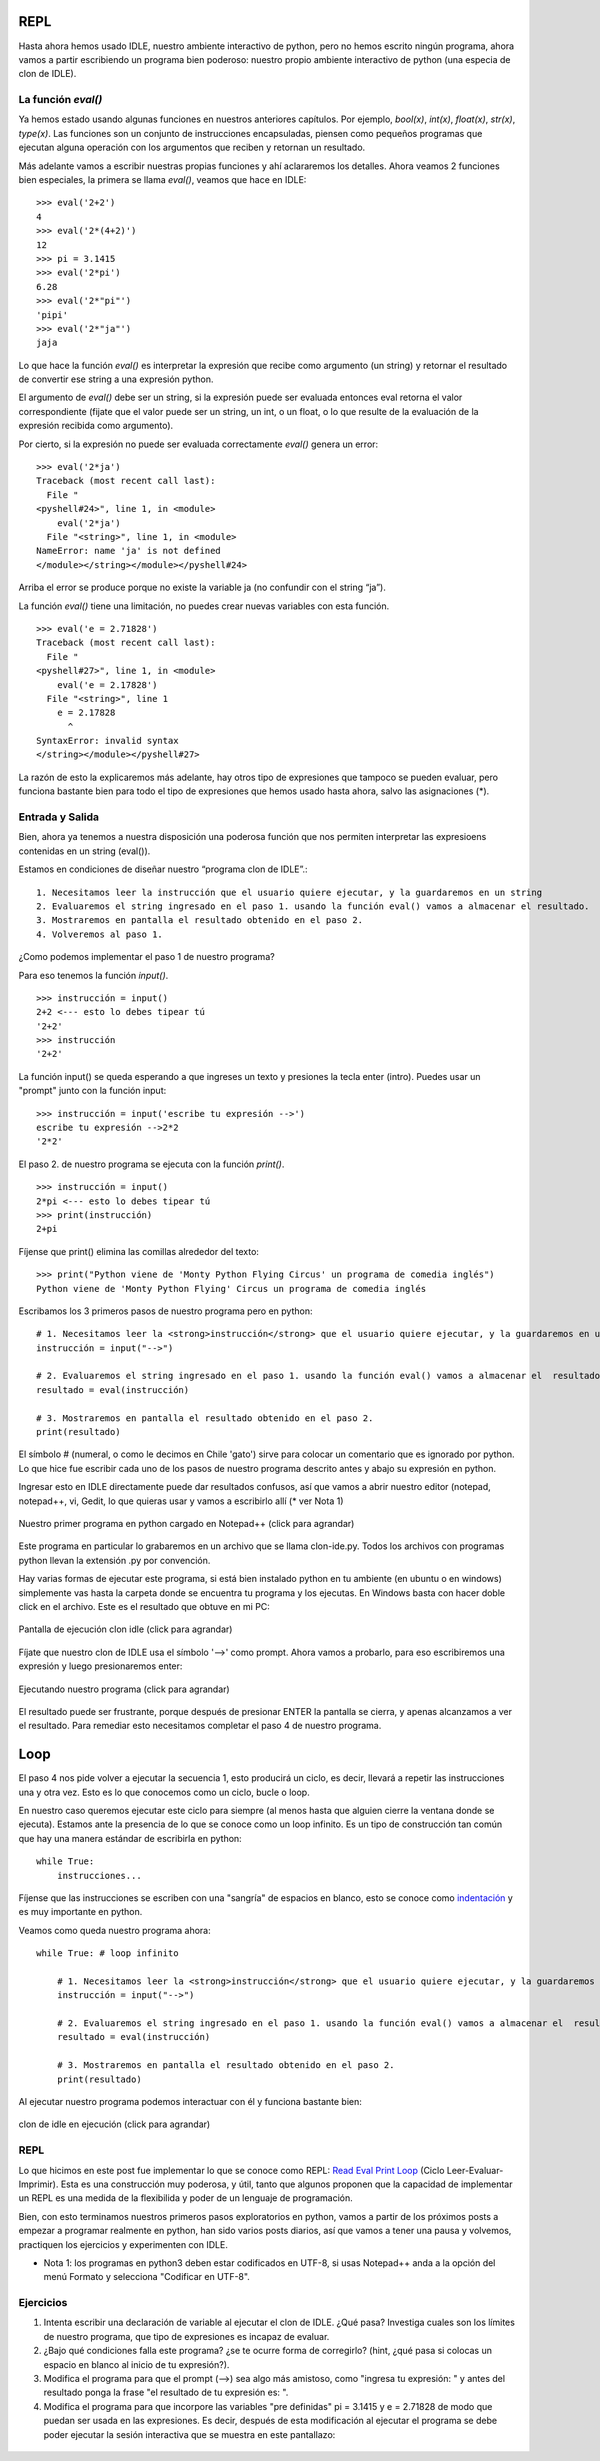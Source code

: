 REPL
====

Hasta ahora hemos usado IDLE, nuestro ambiente interactivo de python, pero no hemos escrito ningún programa, ahora vamos a partir escribiendo un programa bien poderoso: nuestro propio ambiente interactivo de python (una especia de clon de IDLE).

La función `eval()`
-------------------

Ya hemos estado usando algunas funciones en nuestros anteriores capítulos. Por ejemplo, `bool(x)`, `int(x)`, `float(x)`, `str(x)`, `type(x)`. Las funciones son un conjunto de instrucciones encapsuladas, piensen como pequeños programas que ejecutan alguna operación con los argumentos que reciben y retornan un resultado.

Más adelante vamos a escribir nuestras propias funciones y ahí aclararemos los detalles. Ahora veamos 2 funciones bien especiales, la primera se llama  `eval()`, veamos que hace en IDLE: ::

    >>> eval('2+2')  
    4  
    >>> eval('2*(4+2)')  
    12  
    >>> pi = 3.1415  
    >>> eval('2*pi')  
    6.28  
    >>> eval('2*"pi"')  
    'pipi'  
    >>> eval('2*"ja"')  
    jaja  


Lo que hace la función `eval()` es interpretar la expresión que recibe como argumento (un string) y retornar el resultado de convertir ese string a una expresión python.

El argumento de `eval()` debe ser un string, si la expresión puede ser evaluada entonces eval retorna el valor correspondiente (fijate que el valor puede ser un string, un int, o un float, o lo que resulte de la evaluación de la expresión recibida como argumento).

Por cierto, si la expresión no puede ser evaluada correctamente `eval()` genera un error: ::

    >>> eval('2*ja')  
    Traceback (most recent call last):  
      File "  
    <pyshell#24>", line 1, in <module>  
        eval('2*ja')  
      File "<string>", line 1, in <module>  
    NameError: name 'ja' is not defined  
    </module></string></module></pyshell#24>  

Arriba el error se produce porque no existe la variable ja (no confundir con el string “ja”).

La función `eval()` tiene una limitación, no puedes crear nuevas variables con esta función. ::

    >>> eval('e = 2.71828')  
    Traceback (most recent call last):  
      File "  
    <pyshell#27>", line 1, in <module>  
        eval('e = 2.17828')  
      File "<string>", line 1  
        e = 2.17828  
          ^  
    SyntaxError: invalid syntax  
    </string></module></pyshell#27>  


La razón de esto la explicaremos más adelante, hay otros tipo de expresiones que tampoco se pueden evaluar, pero funciona bastante bien para todo el tipo de expresiones que hemos usado hasta ahora, salvo las asignaciones (*).

Entrada y Salida
----------------

Bien, ahora ya tenemos a nuestra disposición una poderosa función que nos permiten interpretar las expresioens contenidas en un string (eval()).

Estamos en condiciones de diseñar nuestro “programa clon de IDLE”.: ::


	1. Necesitamos leer la instrucción que el usuario quiere ejecutar, y la guardaremos en un string
	2. Evaluaremos el string ingresado en el paso 1. usando la función eval() vamos a almacenar el resultado.
	3. Mostraremos en pantalla el resultado obtenido en el paso 2.
	4. Volveremos al paso 1. 

¿Como podemos implementar el paso 1 de nuestro programa?

Para eso tenemos la función `input()`. ::

    >>> instrucción = input()  
    2+2 <--- esto lo debes tipear tú  
    '2+2'  
    >>> instrucción  
    '2+2'  

La función input() se queda esperando a que ingreses un texto y presiones la tecla enter (intro).
Puedes usar un "prompt" junto con la función input: ::

    >>> instrucción = input('escribe tu expresión -->')  
    escribe tu expresión -->2*2  
    '2*2'  

El paso 2. de nuestro programa se ejecuta con la función `print()`. ::

    >>> instrucción = input()  
    2*pi <--- esto lo debes tipear tú  
    >>> print(instrucción)  
    2+pi  

Fíjense que print() elimina las comillas alrededor del texto: ::

    >>> print("Python viene de 'Monty Python Flying Circus' un programa de comedia inglés")  
    Python viene de 'Monty Python Flying' Circus un programa de comedia inglés  

Escribamos los 3 primeros pasos de nuestro programa pero en python: ::

    # 1. Necesitamos leer la <strong>instrucción</strong> que el usuario quiere ejecutar, y la guardaremos en un string  
    instrucción = input("-->")  
      
    # 2. Evaluaremos el string ingresado en el paso 1. usando la función eval() vamos a almacenar el  resultado  
    resultado = eval(instrucción)  
      
    # 3. Mostraremos en pantalla el resultado obtenido en el paso 2.  
    print(resultado)  


El símbolo # (numeral, o como le decimos en Chile 'gato') sirve para colocar un comentario que es ignorado por python.
Lo que hice fue escribir cada uno de los pasos de nuestro programa descrito antes y abajo su expresión en python.


Ingresar esto en IDLE directamente puede dar resultados confusos, así que vamos a abrir nuestro editor (notepad, notepad++, vi, Gedit, lo que quieras usar y vamos a escribirlo allí (* ver Nota 1)

.. figure:: /_static/clon-ide.py-image.png
   :scale: 50 %
   :alt: Nuestro primer programa en python cargado en Notepad++ 
   :align: center

   Nuestro primer programa en python cargado en Notepad++ (click para agrandar)


Este programa en particular lo grabaremos en un archivo que se llama clon-ide.py. Todos los archivos con programas python llevan la extensión .py por convención.

Hay varias formas de ejecutar este programa, si está bien instalado python en tu ambiente (en ubuntu o en windows) simplemente vas hasta la carpeta donde se encuentra tu programa y los ejecutas. En Windows basta con hacer doble click en el archivo. Este es el resultado que obtuve en mi PC:

.. figure:: /_static/pantalla-1-clon-idle.png
   :scale: 50 %
   :alt: Pantalla de ejecución clon idle
   :align: center

   Pantalla de ejecución clon idle (click para agrandar)

Fíjate que nuestro clon de IDLE usa el símbolo '-->' como prompt. Ahora vamos a probarlo, para eso escribiremos una expresión y luego presionaremos enter:

.. figure:: /_static/pantalla-2-clon-idle.png
   :scale: 50 %
   :alt: Ejecutando nuestro programa
   :align: center

   Ejecutando nuestro programa (click para agrandar)

El resultado puede ser frustrante, porque después de presionar ENTER la pantalla se cierra, y apenas alcanzamos a ver el resultado. Para remediar esto necesitamos completar el paso 4 de nuestro programa.

Loop
====


El paso 4 nos pide volver a ejecutar la secuencia 1, esto producirá un ciclo, es decir, llevará a repetir las instrucciones una y otra vez. Esto es lo que conocemos como un ciclo, bucle o loop.

En nuestro caso queremos ejecutar este ciclo para siempre (al menos hasta que alguien cierre la ventana donde se ejecuta). Estamos ante la presencia de lo que se conoce como un loop infinito. Es un tipo de construcción tan común que hay una manera estándar de escribirla en python: ::

	while True:  
	    instrucciones...

Fíjense que las instrucciones se escriben con una "sangría" de espacios en blanco, esto se conoce como `indentación <http://es.wikipedia.org/wiki/Indentaci%C3%B3n>`_ y es muy importante en python.

Veamos como queda nuestro programa ahora: ::

    while True: # loop infinito  
      
        # 1. Necesitamos leer la <strong>instrucción</strong> que el usuario quiere ejecutar, y la guardaremos en un string  
        instrucción = input("-->")  
      
        # 2. Evaluaremos el string ingresado en el paso 1. usando la función eval() vamos a almacenar el  resultado  
        resultado = eval(instrucción)  
      
        # 3. Mostraremos en pantalla el resultado obtenido en el paso 2.  
        print(resultado)  


Al ejecutar nuestro programa podemos interactuar con él y funciona bastante bien: 


.. figure:: /_static/clon-idle-en-ejecucion.png
   :scale: 50 %
   :alt: clon de idle en ejecución
   :align: center

   clon de idle en ejecución (click para agrandar)

REPL
----

Lo que hicimos en este post fue implementar lo que se conoce como REPL: `Read Eval Print Loop <http://en.wikipedia.org/wiki/Read-eval-print_loop>`_ (Ciclo Leer-Evaluar-Imprimir). Esta es una construcción muy poderosa, y útil, tanto que algunos proponen que la capacidad de implementar un REPL es una medida de la flexibilida y poder de un lenguaje de programación.

Bien, con esto terminamos nuestros primeros pasos exploratorios en python, vamos a partir de los próximos posts a empezar a programar realmente en python, han sido varios posts diarios, así que vamos a tener una pausa y volvemos, practiquen los ejercicios y experimenten con IDLE.


* Nota 1: los programas en python3 deben estar codificados en UTF-8, si usas Notepad++ anda a la opción del menú Formato y selecciona "Codificar en UTF-8".

Ejercicios
----------

#. Intenta escribir una declaración de variable al ejecutar el clon de IDLE. ¿Qué pasa? Investiga cuales son los límites de nuestro programa, que tipo de expresiones es incapaz de evaluar.

#. ¿Bajo qué condiciones falla este programa? ¿se te ocurre forma de corregirlo? (hint, ¿qué pasa si colocas un espacio en blanco al inicio de tu expresión?).

#. Modifica el programa para que el prompt (-->) sea algo más amistoso, como "ingresa tu expresión: " y antes del resultado ponga la frase "el resultado de tu expresión es: ".

#. Modifica el programa para que incorpore las variables "pre definidas" pi = 3.1415 y e = 2.71828 de modo que puedan ser usada en las expresiones. Es decir, después de esta modificación al ejecutar el programa se debe poder ejecutar la sesión interactiva que se muestra en este pantallazo:


.. figure:: /_static/clon-idle-modificado-en-ejecucion.png
   :align: center



